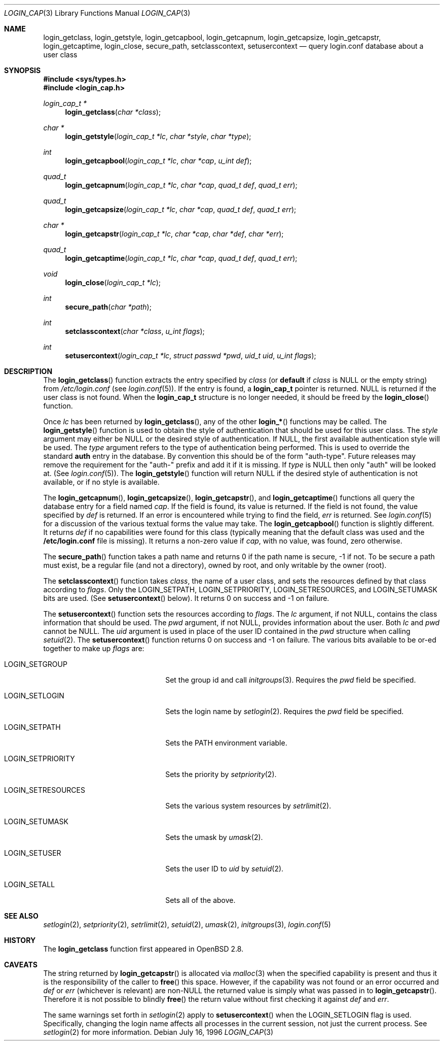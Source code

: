 .\"
.\" Copyright (c) 1996,1997 Berkeley Software Design, Inc. All rights reserved.
.\"
.\" Redistribution and use in source and binary forms, with or without
.\" modification, are permitted provided that the following conditions
.\" are met:
.\" 1. Redistributions of source code must retain the above copyright
.\"    notice, this list of conditions and the following disclaimer.
.\" 2. Redistributions in binary form must reproduce the above copyright
.\"    notice, this list of conditions and the following disclaimer in the
.\"    documentation and/or other materials provided with the distribution.
.\" 3. All advertising materials mentioning features or use of this software
.\"    must display the following acknowledgement:
.\"	This product includes software developed by Berkeley Software Design,
.\"	Inc.
.\" 4. The name of Berkeley Software Design, Inc.  may not be used to endorse
.\"    or promote products derived from this software without specific prior
.\"    written permission.
.\"
.\" THIS SOFTWARE IS PROVIDED BY BERKELEY SOFTWARE DESIGN, INC. ``AS IS'' AND
.\" ANY EXPRESS OR IMPLIED WARRANTIES, INCLUDING, BUT NOT LIMITED TO, THE
.\" IMPLIED WARRANTIES OF MERCHANTABILITY AND FITNESS FOR A PARTICULAR PURPOSE
.\" ARE DISCLAIMED.  IN NO EVENT SHALL BERKELEY SOFTWARE DESIGN, INC. BE LIABLE
.\" FOR ANY DIRECT, INDIRECT, INCIDENTAL, SPECIAL, EXEMPLARY, OR CONSEQUENTIAL
.\" DAMAGES (INCLUDING, BUT NOT LIMITED TO, PROCUREMENT OF SUBSTITUTE GOODS
.\" OR SERVICES; LOSS OF USE, DATA, OR PROFITS; OR BUSINESS INTERRUPTION)
.\" HOWEVER CAUSED AND ON ANY THEORY OF LIABILITY, WHETHER IN CONTRACT, STRICT
.\" LIABILITY, OR TORT (INCLUDING NEGLIGENCE OR OTHERWISE) ARISING IN ANY WAY
.\" OUT OF THE USE OF THIS SOFTWARE, EVEN IF ADVISED OF THE POSSIBILITY OF
.\" SUCH DAMAGE.
.\"
.\" $OpenBSD: login_cap.3,v 1.11 2003/08/06 18:05:00 fgsch Exp $
.\" BSDI $From: login_cap.3,v 1.4 1997/11/07 16:22:27 jch Exp $
.\"
.Dd July 16, 1996
.Dt LOGIN_CAP 3
.Os
.Sh NAME
.Nm login_getclass ,
.Nm login_getstyle ,
.Nm login_getcapbool ,
.Nm login_getcapnum ,
.Nm login_getcapsize ,
.Nm login_getcapstr ,
.Nm login_getcaptime ,
.Nm login_close ,
.Nm secure_path ,
.Nm setclasscontext ,
.Nm setusercontext
.Nd query login.conf database about a user class
.Sh SYNOPSIS
.Fd #include <sys/types.h>
.Fd #include <login_cap.h>
.Ft login_cap_t *
.Fn login_getclass "char *class"
.Ft char *
.Fn login_getstyle "login_cap_t *lc" "char *style" "char *type"
.Ft int
.Fn login_getcapbool "login_cap_t *lc" "char *cap" "u_int def"
.Ft quad_t
.Fn login_getcapnum "login_cap_t *lc" "char *cap" "quad_t def" "quad_t err"
.Ft quad_t
.Fn login_getcapsize "login_cap_t *lc" "char *cap" "quad_t def" "quad_t err"
.Ft char *
.Fn login_getcapstr "login_cap_t *lc" "char *cap" "char *def" "char *err"
.Ft quad_t
.Fn login_getcaptime "login_cap_t *lc" "char *cap" "quad_t def" "quad_t err"
.Ft void
.Fn login_close "login_cap_t *lc"
.Ft int
.Fn secure_path "char *path"
.Ft int
.Fn setclasscontext "char *class" "u_int flags"
.Ft int
.Fn setusercontext "login_cap_t *lc" "struct passwd *pwd" "uid_t uid" "u_int flags"
.Sh DESCRIPTION
The
.Fn login_getclass
function extracts the entry specified by
.Ar class
(or
.Li default
if
.Ar class
is
.Dv NULL
or the empty string) from
.Pa /etc/login.conf
(see
.Xr login.conf 5 ) .
If the entry is found, a
.Li login_cap_t
pointer is returned.
.Dv NULL
is returned if the user class is not found.
When the
.Li login_cap_t
structure is no longer needed, it should be freed by the
.Fn login_close
function.
.Pp
Once
.Ar lc
has been returned by
.Fn login_getclass ,
any of the other
.Fn login_*
functions may be called.
The
.Fn login_getstyle
function is used to obtain the style of authentication that should be used for
this user class.
The
.Ar style
argument may either be
.Dv NULL
or the desired style of authentication.
If
.Dv NULL ,
the first available authentication style will be used.
The
.Ar type
argument refers to the type of authentication being performed.
This is used to override the standard
.Li auth
entry in the database.
By convention this should be of the form "auth-type".
Future releases may remove the requirement for the "auth-" prefix and add
it if it is missing.
If
.Ar type
is
.Dv NULL
then only "auth" will be looked at.
(See
.Xr login.conf 5 ) .
The
.Fn login_getstyle
function will return
.Dv NULL
if the desired style of authentication is not available,
or if no style is available.
.Pp
The
.Fn login_getcapnum ,
.Fn login_getcapsize ,
.Fn login_getcapstr ,
and
.Fn login_getcaptime
functions all query the database entry for a field named
.Ar cap .
If the field is found, its value is returned.
If the field is not found, the value specified by
.Ar def
is returned.
If an error is encountered while trying to find the field,
.Ar err
is returned.
See
.Xr login.conf 5
for a discussion of the various textual forms the value may take.
The
.Fn login_getcapbool
function is slightly different.
It returns
.Ar def
if no capabilities were found for this class (typically meaning that
the default class was used and the
.Li /etc/login.conf
file is missing).
It returns a non-zero value if
.Ar cap ,
with no value, was found,
zero otherwise.
.Pp
The
.Fn secure_path
function takes a path name and returns 0 if the path name is secure, \-1
if not.
To be secure a path must exist, be a regular file (and not a directory),
owned by root, and only writable by the owner (root).
.Pp
The
.Fn setclasscontext
function takes
.Ar class ,
the name of a user class, and sets the resources defined by that
class according to
.Ar flags .
Only the
.Dv LOGIN_SETPATH ,
.Dv LOGIN_SETPRIORITY ,
.Dv LOGIN_SETRESOURCES ,
and
.Dv LOGIN_SETUMASK
bits are used.
(See
.Fn setusercontext
below).
It returns 0 on success and \-1 on failure.
.Pp
The
.Fn setusercontext
function sets the resources according to
.Ar flags .
The
.Ar lc
argument, if not
.Dv NULL ,
contains the class information that should be used.
The
.Ar pwd
argument, if not
.Dv NULL ,
provides information about the user.
Both
.Ar lc
and
.Ar pwd
cannot be
.Dv NULL .
The
.Ar uid
argument is used in place of the user ID contained in the
.Ar pwd
structure when calling
.Xr setuid 2 .
The
.Fn setusercontext
function returns 0 on success and -1 on failure.
The various bits available to be or-ed together to make up
.Ar flags
are:
.Bl -tag -width LOGIN_SETRESOURCESXX
.It Dv LOGIN_SETGROUP
Set the group id and call
.Xr initgroups 3 .
Requires the
.Ar pwd
field be specified.
.It Dv LOGIN_SETLOGIN
Sets the login name by
.Xr setlogin 2 .
Requires the
.Ar pwd
field be specified.
.It Dv LOGIN_SETPATH
Sets the
.Ev PATH
environment variable.
.It Dv LOGIN_SETPRIORITY
Sets the priority by
.Xr setpriority 2 .
.It Dv LOGIN_SETRESOURCES
Sets the various system resources by
.Xr setrlimit 2 .
.It Dv LOGIN_SETUMASK
Sets the umask by
.Xr umask 2 .
.It Dv LOGIN_SETUSER
Sets the user ID to
.Ar uid
by
.Xr setuid 2 .
.It Dv LOGIN_SETALL
Sets all of the above.
.El
.Sh SEE ALSO
.Xr setlogin 2 ,
.Xr setpriority 2 ,
.Xr setrlimit 2 ,
.Xr setuid 2 ,
.Xr umask 2 ,
.Xr initgroups 3 ,
.Xr login.conf 5
.Sh HISTORY
The
.Nm
function first appeared in
.Ox 2.8 .
.Sh CAVEATS
The string returned by
.Fn login_getcapstr
is allocated via
.Xr malloc 3
when the specified capability is present and thus it is the responsibility
of the caller to
.Fn free
this space.
However, if the capability was not found or an error occurred and
.Fa def
or
.Fa err
(whichever is relevant) are non-NULL the returned value is simply what
was passed in to
.Fn login_getcapstr .
Therefore it is not possible to blindly
.Fn free
the return value without first checking it against
.Fa def
and
.Fa err .
.Pp
The same warnings set forth in
.Xr setlogin 2
apply to
.Fn setusercontext
when the
.Dv LOGIN_SETLOGIN
flag is used.
Specifically, changing the login name affects all processes in the current
session, not just the current process.
See
.Xr setlogin 2
for more information.
